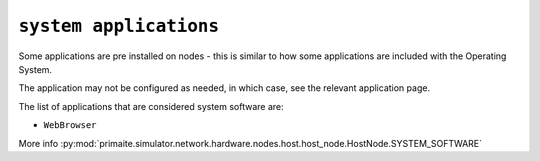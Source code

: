.. only:: comment

    © Crown-owned copyright 2024, Defence Science and Technology Laboratory UK

``system applications``
"""""""""""""""""""""""

Some applications are pre installed on nodes - this is similar to how some applications are included with the Operating System.

The application may not be configured as needed, in which case, see the relevant application page.

The list of applications that are considered system software are:

- ``WebBrowser``

More info :py:mod:`primaite.simulator.network.hardware.nodes.host.host_node.HostNode.SYSTEM_SOFTWARE`

